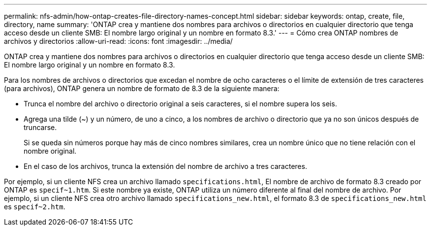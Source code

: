 ---
permalink: nfs-admin/how-ontap-creates-file-directory-names-concept.html 
sidebar: sidebar 
keywords: ontap, create, file, directory, name 
summary: 'ONTAP crea y mantiene dos nombres para archivos o directorios en cualquier directorio que tenga acceso desde un cliente SMB: El nombre largo original y un nombre en formato 8.3.' 
---
= Cómo crea ONTAP nombres de archivos y directorios
:allow-uri-read: 
:icons: font
:imagesdir: ../media/


[role="lead"]
ONTAP crea y mantiene dos nombres para archivos o directorios en cualquier directorio que tenga acceso desde un cliente SMB: El nombre largo original y un nombre en formato 8.3.

Para los nombres de archivos o directorios que excedan el nombre de ocho caracteres o el límite de extensión de tres caracteres (para archivos), ONTAP genera un nombre de formato de 8.3 de la siguiente manera:

* Trunca el nombre del archivo o directorio original a seis caracteres, si el nombre supera los seis.
* Agrega una tilde (~) y un número, de uno a cinco, a los nombres de archivo o directorio que ya no son únicos después de truncarse.
+
Si se queda sin números porque hay más de cinco nombres similares, crea un nombre único que no tiene relación con el nombre original.

* En el caso de los archivos, trunca la extensión del nombre de archivo a tres caracteres.


Por ejemplo, si un cliente NFS crea un archivo llamado `specifications.html`, El nombre de archivo de formato 8.3 creado por ONTAP es `specif~1.htm`. Si este nombre ya existe, ONTAP utiliza un número diferente al final del nombre de archivo. Por ejemplo, si un cliente NFS crea otro archivo llamado `specifications_new.html`, el formato 8.3 de `specifications_new.html` es `specif~2.htm`.
